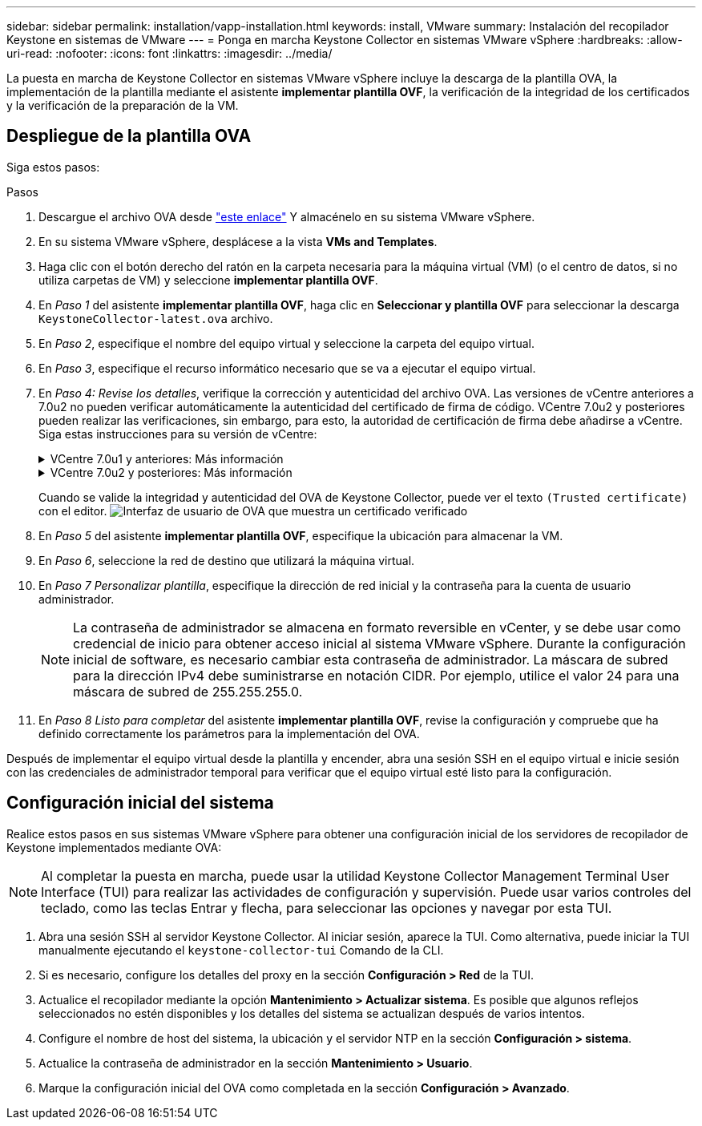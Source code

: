 ---
sidebar: sidebar 
permalink: installation/vapp-installation.html 
keywords: install, VMware 
summary: Instalación del recopilador Keystone en sistemas de VMware 
---
= Ponga en marcha Keystone Collector en sistemas VMware vSphere
:hardbreaks:
:allow-uri-read: 
:nofooter: 
:icons: font
:linkattrs: 
:imagesdir: ../media/


[role="lead"]
La puesta en marcha de Keystone Collector en sistemas VMware vSphere incluye la descarga de la plantilla OVA, la implementación de la plantilla mediante el asistente *implementar plantilla OVF*, la verificación de la integridad de los certificados y la verificación de la preparación de la VM.



== Despliegue de la plantilla OVA

Siga estos pasos:

.Pasos
. Descargue el archivo OVA desde https://keystone.netapp.com/downloads/KeystoneCollector-latest.ova["este enlace"^] Y almacénelo en su sistema VMware vSphere.
. En su sistema VMware vSphere, desplácese a la vista *VMs and Templates*.
. Haga clic con el botón derecho del ratón en la carpeta necesaria para la máquina virtual (VM) (o el centro de datos, si no utiliza carpetas de VM) y seleccione *implementar plantilla OVF*.
. En _Paso 1_ del asistente *implementar plantilla OVF*, haga clic en *Seleccionar y plantilla OVF* para seleccionar la descarga `KeystoneCollector-latest.ova` archivo.
. En _Paso 2_, especifique el nombre del equipo virtual y seleccione la carpeta del equipo virtual.
. En _Paso 3_, especifique el recurso informático necesario que se va a ejecutar el equipo virtual.
. En _Paso 4: Revise los detalles_, verifique la corrección y autenticidad del archivo OVA.
Las versiones de vCentre anteriores a 7.0u2 no pueden verificar automáticamente la autenticidad del certificado de firma de código. VCentre 7.0u2 y posteriores pueden realizar las verificaciones, sin embargo, para esto, la autoridad de certificación de firma debe añadirse a vCentre. Siga estas instrucciones para su versión de vCentre:
+
.VCentre 7.0u1 y anteriores: Más información
[%collapsible]
====
VCentre valida la integridad del contenido del archivo OVA y que se proporciona un resumen de firma de código válido para los archivos contenidos en el archivo OVA. Sin embargo, no valida la autenticidad del certificado de firma de código. Para verificar la integridad, debe descargar el certificado de resumen de firma completo y verificarlo con el certificado público publicado por Keystone.

.. Haga clic en el enlace *Publisher* para descargar el certificado de resumen de firma completo.
.. Descargue el certificado público _Keystone Billing_ en https://keystone.netapp.com/downloads/OVA-SSL-NetApp-Keystone-20221101.pem["este enlace"^].
.. Compruebe la autenticidad del certificado de firma OVA en el certificado público mediante OpenSSL:
`openssl verify -CAfile OVA-SSL-NetApp-Keystone-20221101.pem keystone-collector.cert`


====
+
.VCentre 7.0u2 y posteriores: Más información
[%collapsible]
====
7.0u2 y las versiones posteriores de vCenter pueden validar la integridad del contenido del archivo OVA y la autenticidad del certificado de firma de código cuando se proporciona un resumen de firma de código válido. El almacén de confianza raíz de vCenter solo contiene certificados de VMware. NetApp utiliza Entrust como autoridad certificadora, y dichos certificados deben agregarse al almacén de confianza de vCenter.

.. Descargue el certificado CA de firma de código de Entrust https://web.entrust.com/subca-certificates/OVCS2-CSBR1-crosscert.cer["aquí"^].
.. Siga los pasos de la `Resolution` Sección de este artículo de la base de conocimientos (KB): https://kb.vmware.com/s/article/84240[].


====
+
Cuando se valide la integridad y autenticidad del OVA de Keystone Collector, puede ver el texto `(Trusted certificate)` con el editor.
image:ova-deploy.png["Interfaz de usuario de OVA que muestra un certificado verificado"]

. En _Paso 5_ del asistente *implementar plantilla OVF*, especifique la ubicación para almacenar la VM.
. En _Paso 6_, seleccione la red de destino que utilizará la máquina virtual.
. En _Paso 7 Personalizar plantilla_, especifique la dirección de red inicial y la contraseña para la cuenta de usuario administrador.
+

NOTE: La contraseña de administrador se almacena en formato reversible en vCenter, y se debe usar como credencial de inicio para obtener acceso inicial al sistema VMware vSphere. Durante la configuración inicial de software, es necesario cambiar esta contraseña de administrador. La máscara de subred para la dirección IPv4 debe suministrarse en notación CIDR. Por ejemplo, utilice el valor 24 para una máscara de subred de 255.255.255.0.

. En _Paso 8 Listo para completar_ del asistente *implementar plantilla OVF*, revise la configuración y compruebe que ha definido correctamente los parámetros para la implementación del OVA.


Después de implementar el equipo virtual desde la plantilla y encender, abra una sesión SSH en el equipo virtual e inicie sesión con las credenciales de administrador temporal para verificar que el equipo virtual esté listo para la configuración.



== Configuración inicial del sistema

Realice estos pasos en sus sistemas VMware vSphere para obtener una configuración inicial de los servidores de recopilador de Keystone implementados mediante OVA:


NOTE: Al completar la puesta en marcha, puede usar la utilidad Keystone Collector Management Terminal User Interface (TUI) para realizar las actividades de configuración y supervisión. Puede usar varios controles del teclado, como las teclas Entrar y flecha, para seleccionar las opciones y navegar por esta TUI.

. Abra una sesión SSH al servidor Keystone Collector. Al iniciar sesión, aparece la TUI. Como alternativa, puede iniciar la TUI manualmente ejecutando el `keystone-collector-tui` Comando de la CLI.
. Si es necesario, configure los detalles del proxy en la sección *Configuración > Red* de la TUI.
. Actualice el recopilador mediante la opción *Mantenimiento > Actualizar sistema*. Es posible que algunos reflejos seleccionados no estén disponibles y los detalles del sistema se actualizan después de varios intentos.
. Configure el nombre de host del sistema, la ubicación y el servidor NTP en la sección *Configuración > sistema*.
. Actualice la contraseña de administrador en la sección *Mantenimiento > Usuario*.
. Marque la configuración inicial del OVA como completada en la sección *Configuración > Avanzado*.

